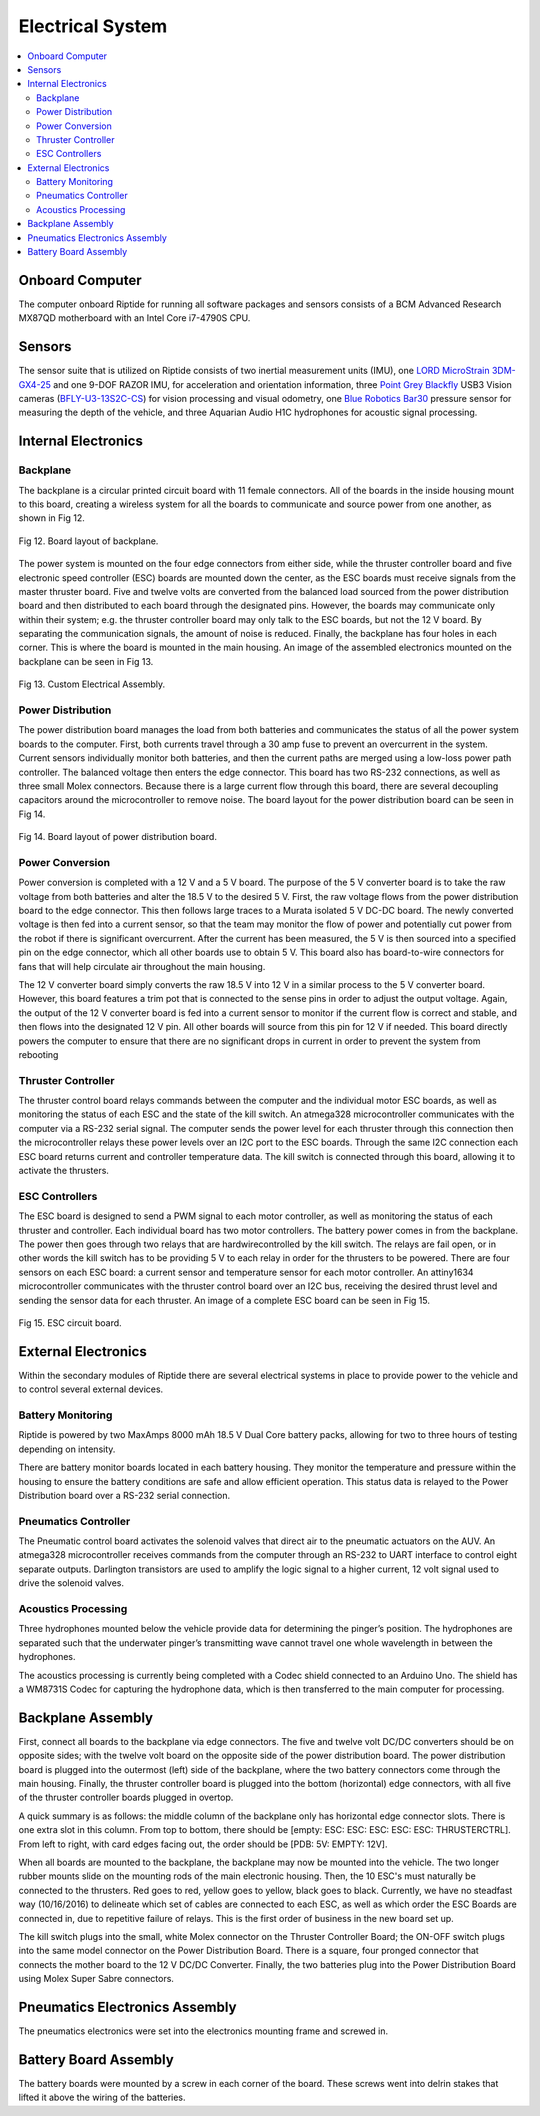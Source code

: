 Electrical System
=================

.. contents::
   :backlinks: top
   :local:



Onboard Computer
----------------

The computer onboard Riptide for running all software packages and sensors consists of a BCM Advanced Research MX87QD motherboard with an Intel Core i7-4790S CPU.


Sensors
-------

The sensor suite that is utilized on Riptide consists of two inertial measurement units (IMU), one `LORD MicroStrain`_ `3DM-GX4-25`_ and one 9-DOF RAZOR IMU, for acceleration and orientation information, three `Point Grey`_ `Blackfly`_ USB3 Vision cameras (`BFLY-U3-13S2C-CS`_) for vision processing and visual odometry, one `Blue Robotics`_ `Bar30`_ pressure sensor for measuring the depth of the vehicle, and three Aquarian Audio H1C hydrophones for acoustic signal processing.


Internal Electronics
--------------------

Backplane
~~~~~~~~~

The backplane is a circular printed circuit board with 11 female connectors. All of the boards in the inside housing mount to this board, creating a wireless system for all the boards to communicate and source power from one another, as shown in Fig 12.

.. figure:: ../_static/journal/f12_backplane_layout.png
   :scale: 100%
   :align: center

   Fig 12. Board layout of backplane.

The power system is mounted on the four edge connectors from either side, while the thruster controller board and five electronic speed controller (ESC) boards are mounted down the center, as the ESC boards must receive signals from the master thruster board. Five and twelve volts are converted from the balanced load sourced from the power distribution board and then distributed to each board through the designated pins. However, the boards may communicate only within their system; e.g. the thruster controller board may only talk to the ESC boards, but not the 12 V board. By separating the communication signals, the amount of noise is reduced. Finally, the backplane has four holes in each corner. This is where the board is mounted in the main housing. An image of the assembled electronics mounted on the backplane can be seen in Fig 13.


.. figure:: ../_static/journal/f13_backplane_assembly.png
   :scale: 100%
   :align: center

   Fig 13. Custom Electrical Assembly.


Power Distribution
~~~~~~~~~~~~~~~~~~

The power distribution board manages the load from both batteries and communicates the status of all the power system boards to the computer. First, both currents travel through a 30 amp fuse to prevent an overcurrent in the system. Current sensors individually monitor both batteries, and then the current paths are merged using a low-loss power path controller. The balanced voltage then enters the edge connector. This board has two RS-232 connections, as well as three small Molex connectors. Because there is a large current flow through this board, there are several decoupling capacitors around the microcontroller to remove noise. The board layout for the power distribution board can be seen in Fig 14.

.. figure:: ../_static/journal/f14_pdb_layout.png
   :scale: 100%
   :align: center

   Fig 14. Board layout of power distribution board.


Power Conversion
~~~~~~~~~~~~~~~~

Power conversion is completed with a 12 V and a 5 V board. The purpose of the 5 V converter board is to take the raw voltage from both batteries and alter the 18.5 V to the desired 5 V. First, the raw voltage flows from the power distribution board to the edge connector. This then follows large traces to a Murata isolated 5 V DC-DC board. The newly converted voltage is then fed into a current sensor, so that the team may monitor the flow of power and potentially cut power from the robot if there is significant overcurrent. After the current has been measured, the 5 V is then sourced into a specified pin on the edge connector, which all other boards use to obtain 5 V. This board also has board-to-wire connectors for fans that will help circulate air throughout the main housing.

The 12 V converter board simply converts the raw 18.5 V into 12 V in a similar process to the 5 V converter board. However, this board features a trim pot that is connected to the sense pins in order to adjust the output voltage. Again, the output of the 12 V converter board is fed into a current sensor to monitor if the current flow is correct and stable, and then flows into the designated 12 V pin. All other boards will source from this pin for 12 V if needed. This board directly powers the computer to ensure that there are no significant drops in current in order to prevent the system from rebooting


Thruster Controller
~~~~~~~~~~~~~~~~~~~

The thruster control board relays commands between the computer and the individual motor ESC boards, as well as monitoring the status of each ESC and the state of the kill switch. An atmega328 microcontroller communicates with the computer via a RS-232 serial signal. The computer sends the power level for each thruster through this connection then the microcontroller relays these power levels over an I2C port to the ESC boards. Through the same I2C connection each ESC board returns current and controller temperature data. The kill switch is connected through this board, allowing it to activate the thrusters.


ESC Controllers
~~~~~~~~~~~~~~~

The ESC board is designed to send a PWM signal to each motor controller, as well as monitoring the status of each thruster and controller. Each individual board has two motor controllers. The battery power comes in from the backplane. The power then goes through two relays that are hardwirecontrolled by the kill switch. The relays are fail open, or in other words the kill switch has to be providing 5 V to each relay in order for the thrusters to be powered. There are four sensors on each ESC board: a current sensor and temperature sensor for each motor controller. An attiny1634 microcontroller communicates with the thruster control board over an I2C bus, receiving the desired thrust level and sending the sensor data for each thruster. An image of a complete ESC board can be seen in Fig 15.

.. figure:: ../_static/journal/f15_esc_board.png
   :scale: 100%
   :align: center

   Fig 15. ESC circuit board.


External Electronics
--------------------

Within the secondary modules of Riptide there are several electrical systems in place to provide power to the vehicle and to control several external devices.


Battery Monitoring
~~~~~~~~~~~~~~~~~~

Riptide is powered by two MaxAmps 8000 mAh 18.5 V Dual Core battery packs, allowing for two to three hours of testing depending on intensity.

There are battery monitor boards located in each battery housing. They monitor the temperature and pressure within the housing to ensure the battery conditions are safe and allow efficient operation. This status data is relayed to the Power Distribution board over a RS-232 serial connection.


Pneumatics Controller
~~~~~~~~~~~~~~~~~~~~~

The Pneumatic control board activates the solenoid valves that direct air to the pneumatic actuators on the AUV. An atmega328 microcontroller receives commands from the computer through an RS-232 to UART interface to control eight separate outputs. Darlington transistors are used to amplify the logic signal to a higher current, 12 volt signal used to drive the solenoid valves.


Acoustics Processing
~~~~~~~~~~~~~~~~~~~~

Three hydrophones mounted below the vehicle provide data for determining the pinger’s position. The hydrophones are separated such that the underwater pinger’s transmitting wave cannot travel one whole wavelength in between the hydrophones.

The acoustics processing is currently being completed with a Codec shield connected to an Arduino Uno. The shield has a WM8731S Codec for capturing the hydrophone data, which is then transferred to the main computer for processing.


Backplane Assembly
------------------

First, connect all boards to the backplane via edge connectors. The five and twelve volt DC/DC converters should be on opposite sides; with the twelve volt board on the opposite side of the power distribution board. The power distribution board is plugged into the outermost (left) side of the backplane, where the two battery connectors come through the main housing. Finally, the thruster controller board is plugged into the bottom (horizontal) edge connectors, with all five of the thruster controller boards plugged in overtop.

A quick summary is as follows: the middle column of the backplane only has horizontal edge connector slots. There is one extra slot in this column. From top to bottom, there should be [empty: ESC: ESC: ESC: ESC: ESC: THRUSTERCTRL]. From left to right, with card edges facing out, the order should be [PDB: 5V: EMPTY: 12V].

When all boards are mounted to the backplane, the backplane may now be mounted into the vehicle. The two longer rubber mounts slide on the mounting rods of the main electronic housing. Then, the 10 ESC's must naturally be connected to the thrusters. Red goes to red, yellow goes to yellow, black goes to black. Currently, we have no steadfast way (10/16/2016) to delineate which set of cables are connected to each ESC, as well as which order the ESC Boards are connected in, due to repetitive failure of relays. This is the first order of business in the new board set up.

The kill switch plugs into the small, white Molex connector on the Thruster Controller Board; the ON-OFF switch plugs into the same model connector on the Power Distribution Board. There is a square, four pronged connector that connects the mother board to the 12 V DC/DC Converter. Finally, the two batteries plug into the Power Distribution Board using Molex Super Sabre connectors.

Pneumatics Electronics Assembly
-------------------------------
The pneumatics electronics were set into the electronics mounting frame and screwed in.

Battery Board Assembly
----------------------
The battery boards were mounted by a screw in each corner of the board. These screws went into delrin stakes that lifted it above the wiring of the batteries.




.. _Point Grey: https://www.ptgrey.com/
.. _Blackfly: https://www.ptgrey.com/blackfly-usb3-vision-cameras/
.. _BFLY-U3-13S2C-CS: https://www.ptgrey.com/blackfly-13-mp-color-usb3-vision-sony-icx445

.. _Blue Robotics: https://www.bluerobotics.com/
.. _Bar30: https://www.bluerobotics.com/store/electronics/bar30-sensor-r1/

.. _LORD MicroStrain: https://www.microstrain.com/
.. _3DM-GX4-25: http://www.microstrain.com/inertial/3dm-gx4-25/
